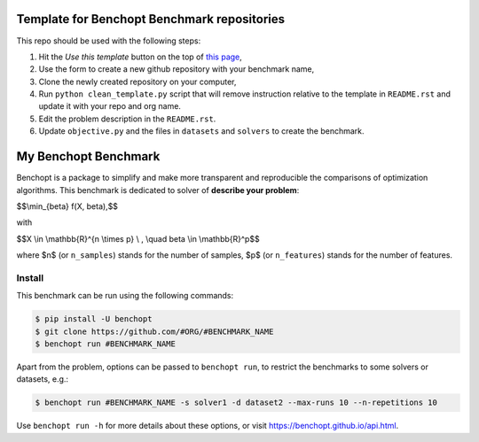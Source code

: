 Template for Benchopt Benchmark repositories
=============================================
|Build Template|

This repo should be used with the following steps:

1. Hit the `Use this template` button on the top of `this page <https://github.com/benchopt/template_benchmark>`_,
2. Use the form to create a new github repository with your benchmark name,
3. Clone the newly created repository on your computer,
4. Run ``python clean_template.py`` script that will remove instruction relative to
   the template in ``README.rst`` and update it with your repo and org name.
5. Edit the problem description in the ``README.rst``.
6. Update ``objective.py`` and the files in ``datasets`` and ``solvers`` to create the benchmark.

My Benchopt Benchmark
=====================
|Build Status| |Python 3.6+|

Benchopt is a package to simplify and make more transparent and
reproducible the comparisons of optimization algorithms.
This benchmark is dedicated to solver of **describe your problem**:


$$\\min_{\beta} f(X, \beta),$$

with 

$$X \\in \\mathbb{R}^{n \\times p} \\ , \\quad \beta \\in \\mathbb{R}^p$$

where $n$ (or ``n_samples``) stands for the number of samples, $p$ (or ``n_features``) stands for the number of features.

Install
--------

This benchmark can be run using the following commands:

.. code-block::

   $ pip install -U benchopt
   $ git clone https://github.com/#ORG/#BENCHMARK_NAME
   $ benchopt run #BENCHMARK_NAME

Apart from the problem, options can be passed to ``benchopt run``, to restrict the benchmarks to some solvers or datasets, e.g.:

.. code-block::

	$ benchopt run #BENCHMARK_NAME -s solver1 -d dataset2 --max-runs 10 --n-repetitions 10


Use ``benchopt run -h`` for more details about these options, or visit https://benchopt.github.io/api.html.

.. |Build Template| image:: https://github.com/benchopt/template_benchmark/workflows/Tests/badge.svg
   :target: https://github.com/benchopt/template_benchmark/actions
.. |Build Status| image:: https://github.com/#ORG/#BENCHMARK_NAME/workflows/Tests/badge.svg
   :target: https://github.com/#ORG/#BENCHMARK_NAME/actions
.. |Python 3.6+| image:: https://img.shields.io/badge/python-3.6%2B-blue
   :target: https://www.python.org/downloads/release/python-360/
